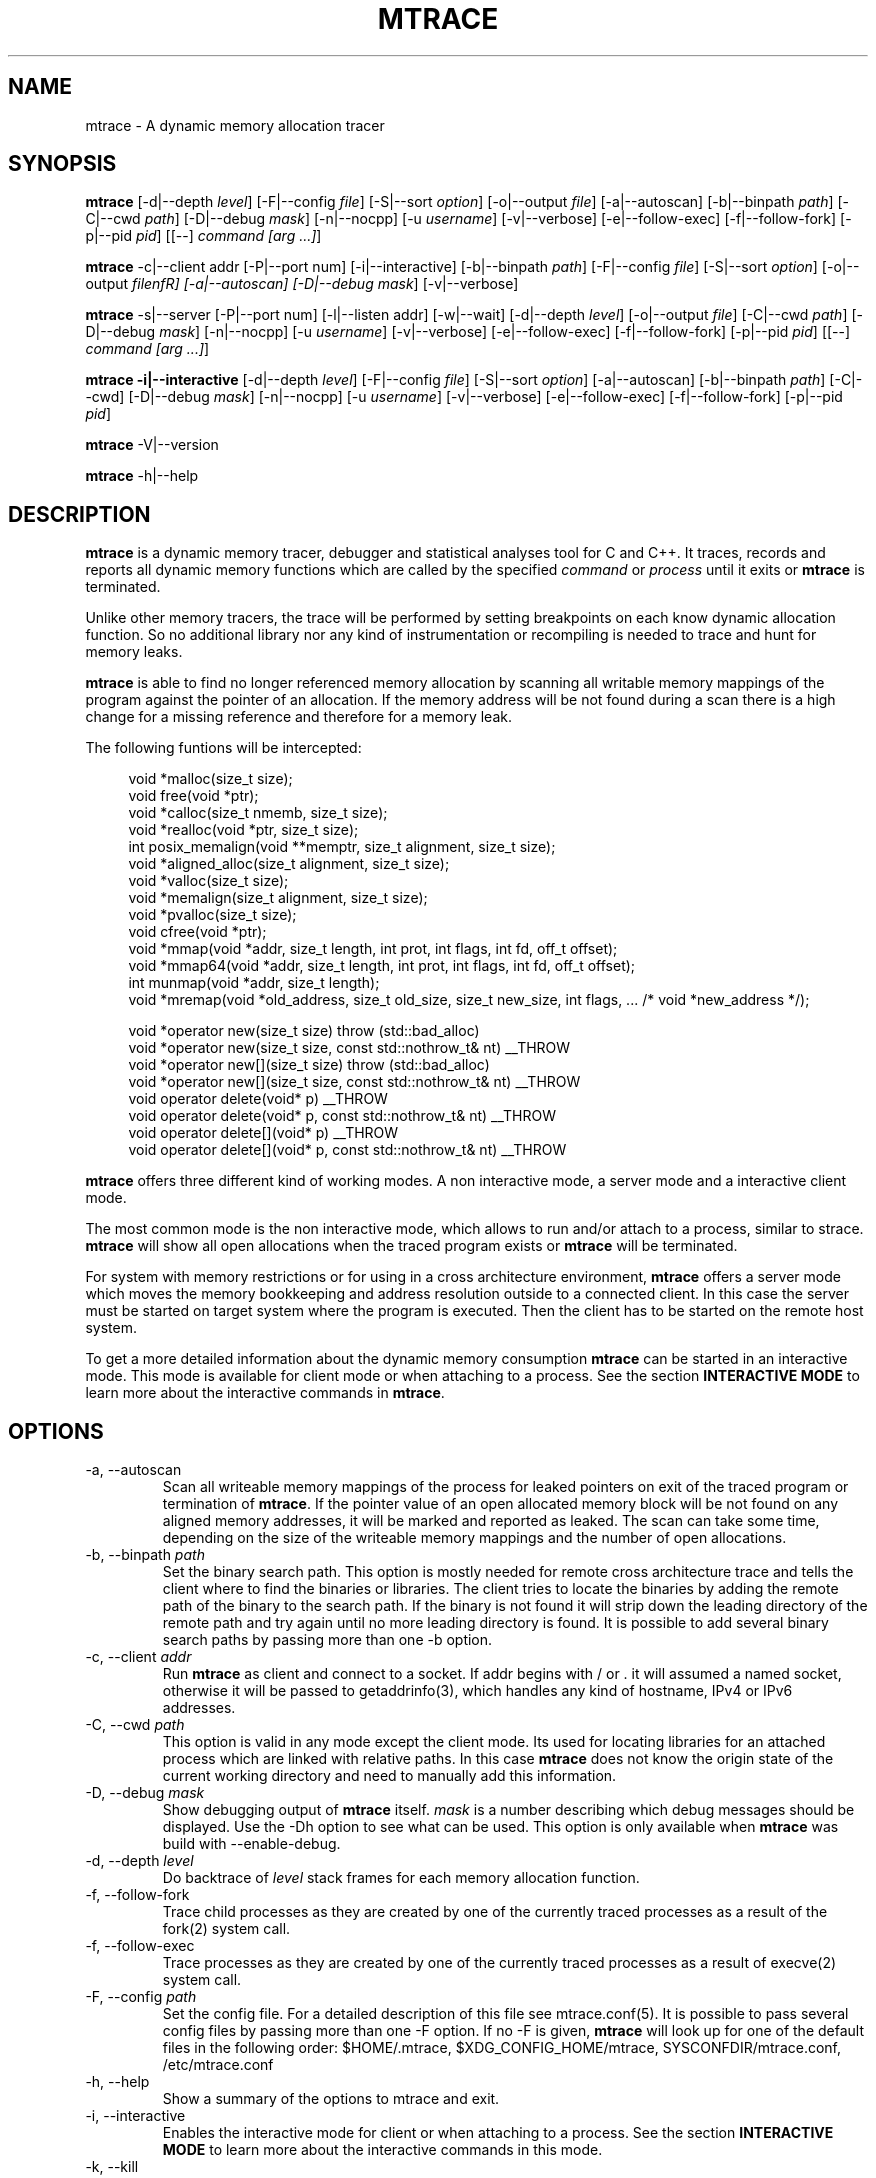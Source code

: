.\" -*-nroff-*-
.\" Copyright (c) 2015 Stefani Seibold <stefani@seibold.net>
.\"
.\" This program is free software; you can redistribute it and/or
.\" modify it under the terms of the GNU General Public License as
.\" published by the Free Software Foundation; either version 2 of the
.\" License, or (at your option) any later version.
.\"
.\" This program is distributed in the hope that it will be useful, but
.\" WITHOUT ANY WARRANTY; without even the implied warranty of
.\" MERCHANTABILITY or FITNESS FOR A PARTICULAR PURPOSE.  See the GNU
.\" General Public License for more details.
.\"
.\" You should have received a copy of the GNU General Public License
.\" along with this program; if not, write to the Free Software
.\" Foundation, Inc., 51 Franklin St, Fifth Floor, Boston, MA
.\" 02110-1301 USA
.\"
.TH MTRACE "1" "May 2015" "" "User Commands"
.SH NAME
mtrace \- A dynamic memory allocation tracer
.SH SYNOPSIS
.\"
.\" ---------------------------------------------------------------------------
.\"
.PP
.B mtrace
.\"
.\" Output formatting:
.\"
[\-d|\-\-depth \fIlevel\fR]
[\-F|\-\-config \fIfile\fR]
[\-S|\-\-sort \fIoption\fR]
[\-o|\-\-output \fIfile\fR]
.\"
.\" Various:
.\"
[\-a|\-\-autoscan]
[\-b|\-\-binpath \fIpath\fR]
[\-C|\-\-cwd \fIpath\fR]
[\-D|\-\-debug \fImask\fR]
[\-n|\-\-nocpp]
[\-u \fIusername\fR]
[\-v|\-\-verbose]
.\"
.\" What processes to trace:
.\"
[\-e|\-\-follow\-exec]
[\-f|\-\-follow\-fork]
[\-p|\-\-pid \fIpid\fR]
[[\-\-] \fIcommand [arg ...]\fR]
.\"
.\" ---------------------------------------------------------------------------
.\"
.PP
.BR mtrace " \-c|\-\-client addr"
[\-P|\-\-port num]
[\-i|\-\-interactive]
.\"
.\" Output formatting:
.\"
[\-b|\-\-binpath \fIpath\fR]
[\-F|\-\-config \fIfile\fR]
[\-S|\-\-sort \fIoption\fR]
[\-o|\-\-output \fIfilenfR]
.\"
.\" Various:
.\"
[\-a|\-\-autoscan]
[\-D|\-\-debug \fImask\fR]
[\-v|\-\-verbose]
.\"
.\" ---------------------------------------------------------------------------
.\"
.PP
.BR mtrace " \-s|\-\-server"
[\-P|\-\-port num]
[\-l|\-\-listen addr]
[\-w|\-\-wait]
.\"
.\" Output formatting:
.\"
[\-d|\-\-depth \fIlevel\fR]
[\-o|\-\-output \fIfile\fR]
.\"
.\" Various:
.\"
[\-C|\-\-cwd \fIpath\fR]
[\-D|\-\-debug \fImask\fR]
[\-n|\-\-nocpp]
[\-u \fIusername\fR]
[\-v|\-\-verbose]
.\"
.\" What processes to trace:
.\"
[\-e|\-\-follow\-exec]
[\-f|\-\-follow\-fork]
[\-p|\-\-pid \fIpid\fR]
[[\-\-] \fIcommand [arg ...]\fR]
.\"
.\" ---------------------------------------------------------------------------
.\"
.PP
.B mtrace -i|\-\-interactive
.\"
.\" Output formatting:
.\"
[\-d|\-\-depth \fIlevel\fR]
[\-F|\-\-config \fIfile\fR]
[\-S|\-\-sort \fIoption\fR]
.\"
.\" Various:
.\"
[\-a|\-\-autoscan]
[\-b|\-\-binpath \fIpath\fR]
[\-C|\-\-cwd]
[\-D|\-\-debug \fImask\fR]
[\-n|\-\-nocpp]
[\-u \fIusername\fR]
[\-v|\-\-verbose]
.\"
.\" What processes to trace:
.\"
[\-e|\-\-follow\-exec]
[\-f|\-\-follow\-fork]
[\-p|\-\-pid \fIpid\fR]
.\"
.\" ---------------------------------------------------------------------------
.\"
.PP
.BR mtrace " \-V|\-\-version"
.PP
.BR mtrace " \-h|\-\-help"
.SH DESCRIPTION
.B mtrace
is a dynamic memory tracer, debugger and statistical analyses tool for C and
C++.  It traces, records and reports all dynamic memory functions which are
called by the specified
.I command
or
.I process
until it exits or
.B mtrace
is terminated.

Unlike other memory tracers, the trace will be performed by setting
breakpoints on each know dynamic allocation function.  So no additional
library nor any kind of instrumentation or recompiling is needed to trace
and hunt for memory leaks.

.B mtrace
is able to find no longer referenced memory allocation by scanning all
writable memory mappings of the program against the pointer of an allocation.
If the memory address will be not found during a scan there is a high change
for a missing reference and therefore for a memory leak.

The following funtions will be intercepted:

.in +4
.nf
void *malloc(size_t size);
void free(void *ptr);
void *calloc(size_t nmemb, size_t size);
void *realloc(void *ptr, size_t size);
int posix_memalign(void **memptr, size_t alignment, size_t size);
void *aligned_alloc(size_t alignment, size_t size);
void *valloc(size_t size);
void *memalign(size_t alignment, size_t size);
void *pvalloc(size_t size);
void cfree(void *ptr);
void *mmap(void *addr, size_t length, int prot, int flags, int fd, off_t offset);
void *mmap64(void *addr, size_t length, int prot, int flags, int fd, off_t offset);
int munmap(void *addr, size_t length);
void *mremap(void *old_address, size_t old_size, size_t new_size, int flags, ... /* void *new_address */);

void *operator new(size_t size) throw (std::bad_alloc)
void *operator new(size_t size, const std::nothrow_t& nt) __THROW
void *operator new[](size_t size) throw (std::bad_alloc)
void *operator new[](size_t size, const std::nothrow_t& nt) __THROW
void operator delete(void* p) __THROW
void operator delete(void* p, const std::nothrow_t& nt) __THROW
void operator delete[](void* p) __THROW
void operator delete[](void* p, const std::nothrow_t& nt) __THROW
.fi
.in
.PP
.B mtrace
offers three different kind of working modes.  A non interactive mode, a
server mode and a interactive client mode.

The most common mode is the non interactive mode, which allows to run
and/or attach to a process, similar to strace.
.B mtrace
will show all open allocations when the traced program exists or
.B mtrace
will be terminated.

For system with memory restrictions or for using in a cross architecture
environment,
.B mtrace
offers a server mode which moves the memory bookkeeping and address resolution
outside to a connected client.  In this case the server must be started on
target system where the program is executed.  Then the client has to be started
on the remote host system.

To get a more detailed information about the dynamic memory consumption
.B mtrace
can be started in an interactive mode.  This mode is available for client
mode or when attaching to a process.  See the section \fBINTERACTIVE MODE\fR
to learn more about the interactive commands in
\fBmtrace\fR.
.SH OPTIONS
.PP
.IP "\-a, \-\-autoscan"
Scan all writeable memory mappings of the process for leaked pointers on exit
of the traced program or termination of \fBmtrace\fR.  If the pointer value of an
open allocated memory block will be not found on any aligned memory addresses,
it will be marked and reported as leaked.  The scan can take some time,
depending on the size of the writeable memory mappings and the number of open
allocations.
.IP "\-b, \-\-binpath \fIpath\fR"
Set the binary search path.  This option is mostly needed for remote cross
architecture trace and tells the client where to find the binaries or
libraries.  The client tries to locate the binaries by adding the remote path
of the binary to the search path.  If the binary is not found it will strip
down the leading directory of the remote path and try again until no more
leading directory is found.  It is possible to add several binary search paths
by passing more than one \-b option.
.IP "\-c, \-\-client \fIaddr\fR"
Run
.B mtrace
as client and connect to a socket.  If addr begins with / or . it will assumed
a named socket, otherwise it will be passed to getaddrinfo(3), which handles
any kind of hostname, IPv4 or IPv6 addresses.
.IP "\-C, \-\-cwd \fIpath\fR"
This option is valid in any mode except the client mode.  Its used for locating
libraries for an attached process which are linked with relative paths.  In this
case
.B mtrace
does not know the origin state of the current working directory and need
to manually add this information.
.IP "\-D, \-\-debug \fImask\fR"
Show debugging output of
.B mtrace
itself.  \fImask\fR is a number
describing which debug messages should be displayed.  Use the \-Dh option
to see what can be used.  This option is only available when
.B mtrace
was build with --enable-debug.
.IP "\-d, \-\-depth \fIlevel\fR"
Do backtrace of \fIlevel\fR stack frames for each memory allocation function.
.IP "\-f, \-\-follow-fork"
Trace child processes as they are created by one of the currently traced
processes as a result of the fork(2) system call.
.IP "\-f, \-\-follow-exec"
Trace processes as they are created by one of the currently traced processes as
a result of execve(2) system call.
.IP "\-F, \-\-config \fIpath"
Set the config file.  For a detailed description of this file see
mtrace.conf(5).  It is possible to pass several config files by passing more
than one \-F option.  If no -F is given,
.B mtrace
will look up for one of the default files in the following order:
$HOME/.mtrace,
$XDG_CONFIG_HOME/mtrace,
SYSCONFDIR/mtrace.conf,
/etc/mtrace.conf
.IP "\-h, \-\-help"
Show a summary of the options to mtrace and exit.
.IP "\-i, \-\-interactive"
Enables the interactive mode for client or when attaching to a process.  See
the section \fBINTERACTIVE MODE\fR to learn more about the interactive commands
in this mode.
.IP "\-k, \-\-kill"
Kill mtrace in case of a bookkeeping error.  This options is for
.B mtrace
development only!
.IP "\-l, \-\-listen \fIaddr"
Listen on socket path or address in server mode.  If addr begins with / or . it
will assumed a named socket, otherwise it will be passed to getaddrinfo(3),
which handles any kind of hostname, IPv4 or IPv6 addresses.
.IP "\-o, \-\-output \fIfilename"
Write the trace output to the file \fIfilename\fR rather than to stderr.  When
passing this option the output will be written in reserve order in opposite the
stderr output.  So the highest value of the sort order is at the beginning of
the file and the lowest at the end of the file.
.IP "\-n, \-\-nocpp"
Disable the trace of C++ allocation operators.  This is safe and faster for libstdc++,
since this library does call malloc() and free() inside the allocation operators.
.IP "\-p, \-\-pid \fIpid"
Attach to the process with the process ID \fIpid\fR and begin tracing.
This option can be used together with passing a command to execute.
It is possible to attach to several processes by passing more than one
\-p option.
.IP "\-P, \-\-port \fInum"
Set the port number for client or server mode.  The default port number is 4576.
.IP "\-s, \-\-server"
Run mtrace in server mode.  This is mostly needed for remote cross architecture
trace or when running an interactive client.  If no \-l and \-P option is passed
to the sever mode, the server will listen on any address using port 4576.
.IP "\-S, \-\-sortby keyword"
Sort the output of the stack backtraces by keyword.  Valid keywords are:

.RS
\fIallocations\fR
.RS
Sort by the number of open allocations.
.RE
.RE
.RS
\fIaverage\fR
.RS
Sort by the number of average allocations (number of bytes in used / number of open allocations).
.RE
.RE
.RS
\fIbytes-leaked\fR
.RS
Sort by number of bytes leaked (only useful with \-a option).
.RE
.RE
.RS
\fIleaks\fR
.RS
Sort by number of leaked allocations (only useful with \-a option).
.RE
.RE
.RS
\fIstacks\fR
.RS
Like \fIallocations\fR but show also all stack backtraces with zero open allocations.
.RE
.RE
.RS
\fItotal\fR
.RS
Sort by the total number of allocations.
.RE
.RE
.RS
\fItsc\fR
.RS
Sort by the pseudo time stamp counter.  Each stack backtrace will get an incremented counter value.
.RE
.RE
.RS
\fIusage\fR
.RS
Sort by number of bytes in use of all open allocations.
.RE
.RE
.IP "\-u \fIusername"
Run command with the userid, groupid and supplementary groups of
.IR username .
This option is only useful when running as root and enables the
correct execution of setuid and/or setgid binaries.
.IP "\-v, \-\-verbose"
Be verbose and display more details about what going on.  This option can be
repeated for a more detailed view.
.IP "\-V, \-\-version"
Show the version number of mtrace and exit.
.IP "\-w, \-\-wait"
This option stops the execution of the traced processes until a client is
connected to the server.  So this option is only valid in server mode.
.SH INTERACTIVE MODE

The interactive mode offers a command line interface, which allows to gather
different kind of debug statistics during the runtime and after termination of
the traced program.  Due the use of readline it offers auto completion by
using the TAB key.  The following commands are available:

.in +4
.nf
dump
help
proclist
quit
reset
scan
set
show
start
status
stop
.fi
.in
.PP

.IP "dump \fIsortby\fR \fIpid\fR \fI>filename\fR"
The dump command allows to output the current state of the memory bookkeeping
at any time.  It accepts a maximum of three parameters:

.RS
\fIsortby\fR
.RS
Sort the output of dump by the keyword.  The keyword is the same as for the
\-S option (\fIallocations, \fIaverage\fR, \fIbytes-leaked\fR, \fIleaks\fR,
\fIstacks\fR, \fItotal\fR, \fItsc\fR and \fIusage\fR).  See \-S option for
more details about the sortby keywords.  The default sort order is
\fIallocations\fR when no sortby parameter is used.
.RE
.RE
.RS
\fIpid\fR
.RS
Process Id.  When no process Id is specified the lowest pid of all currently
traced processes will be used as default.
.RE
.RE
.RS
\fI>filename\fR
.RS
Write the output to a file.  When the parameter is omitted it will paging the
dump output.
.RE
.RE

.IP "help \fIcommand\fR"
Shows the help text for a given command.  If no command parameter is passed, it
will show all available commands.

.IP "proclist"
Shows the list of currently traced processes.

.IP "quit"
Close the client connection and exit the
.B mtrace
debugger.

.IP "reset \fIpid\fR"
Reset the bookkeeping of a given process Id.

.IP "scan \fIpid\fR \fImode\fR"
Scan for memory leaks for a given process Id.  The scan operation can be only
performed when tracing is running.  \fImode\fR is one of the following keywords:

.RS
\fIall\fR
.RS
Scan all open allocations for leaking.
.RE
.RE
.RS
\fIleak\fR
.RS
Scan all leaked marked allocations again.
.RE
.RE
.RS
\fInew\fR
.RS
Scan only allocations since last scan.
.RE
.RE

.IP "set searchpath \fIpathes\fR"
Set the searchpath for binaries and libraries.  This is similar to to options
-b.  To pass more the one path search path, use a colon as seperator.  For a
detailed description about the search path see \-b option.

.IP "show \fI...\fR"
Show information about

.RS
\fIinfo\fR
.RS
Shows client settings.
.RE
.RE
.RS
\fIsearchpath\fR
.RS
Show searchpath for binaries and libraries.
.RE
.RE

.IP "start \fIpid\fR"
Start allocation tracing.

.IP "status \fIpid\fR"
Show allocation status.

.IP "stop \fIpid\fR"
Stop allocation tracing.  Note that in this state the \fIscan\fR command can
not performed.

.SH BUGS
It only works on Linux for X86, X86_64, ARM 32 and PowerPC 32. No Hardware
Breakpoint support on ARM and PowerPC. No ARM Thumb support. See TODO file
for more open issues.
.LP
.PP
If you would like to report a bug, send a mail to stefani@seibold.net
.SH FILES
.TP
.I /etc/mtrace.conf\fR or \fISYSCONFDIR/mtrace.conf
System configuration file
.TP
.I $HOME/.mtrace\fR or \fI$XDG_CONFIG_HOME/mtrace
Personal config file, overrides system configuration file
.PP

See mtrace.conf(5) for details on the syntax of this file.
.SH AUTHOR
Stefani Seibold <stefani@seibold.net>
.SH "SEE ALSO"
.BR mtrace.conf(5),
.BR ptrace(2)
